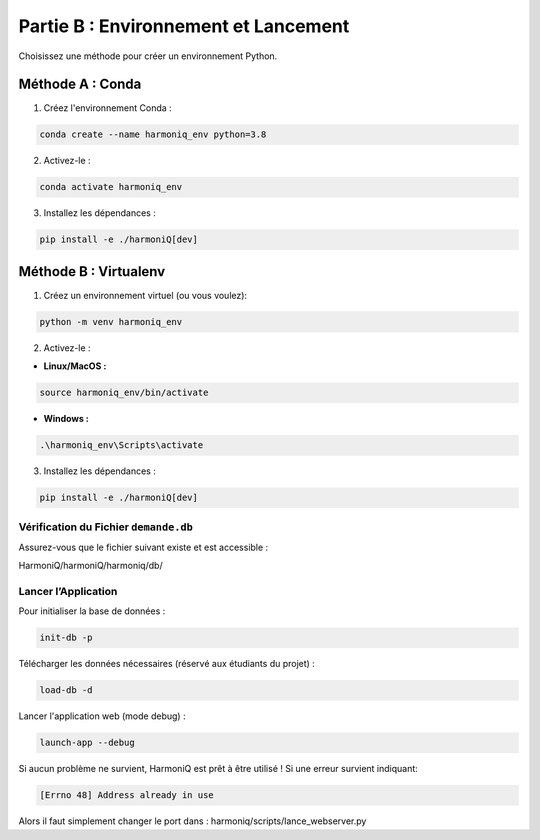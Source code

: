 ==========================================
Partie B : Environnement et Lancement
==========================================
Choisissez une méthode pour créer un environnement Python.

Méthode A : Conda
^^^^^^^^^^^^^^^^^

1. Créez l'environnement Conda :

.. code-block:: bash

    conda create --name harmoniq_env python=3.8

2. Activez-le :

.. code-block:: bash

    conda activate harmoniq_env

3. Installez les dépendances :

.. code-block:: bash

    pip install -e ./harmoniQ[dev]

Méthode B : Virtualenv
^^^^^^^^^^^^^^^^^^^^^^

1. Créez un environnement virtuel (ou vous voulez):

.. code-block:: bash

    python -m venv harmoniq_env

2. Activez-le :

- **Linux/MacOS :**

.. code-block:: bash

    source harmoniq_env/bin/activate

- **Windows :**

.. code-block:: bash

    .\harmoniq_env\Scripts\activate

3. Installez les dépendances :

.. code-block:: bash

    pip install -e ./harmoniQ[dev]

Vérification du Fichier ``demande.db``
--------------------------------------

Assurez-vous que le fichier suivant existe et est accessible :

HarmoniQ/harmoniQ/harmoniq/db/

Lancer l’Application
--------------------

Pour initialiser la base de données :

.. code-block:: bash

    init-db -p

Télécharger les données nécessaires (réservé aux étudiants du projet) :

.. code-block:: bash

    load-db -d

Lancer l'application web (mode debug) :

.. code-block:: bash

    launch-app --debug

Si aucun problème ne survient, HarmoniQ est prêt à être utilisé ! Si une erreur survient indiquant:

.. code-block:: bash

    [Errno 48] Address already in use

Alors il faut simplement changer le port dans : harmoniq/scripts/lance_webserver.py

